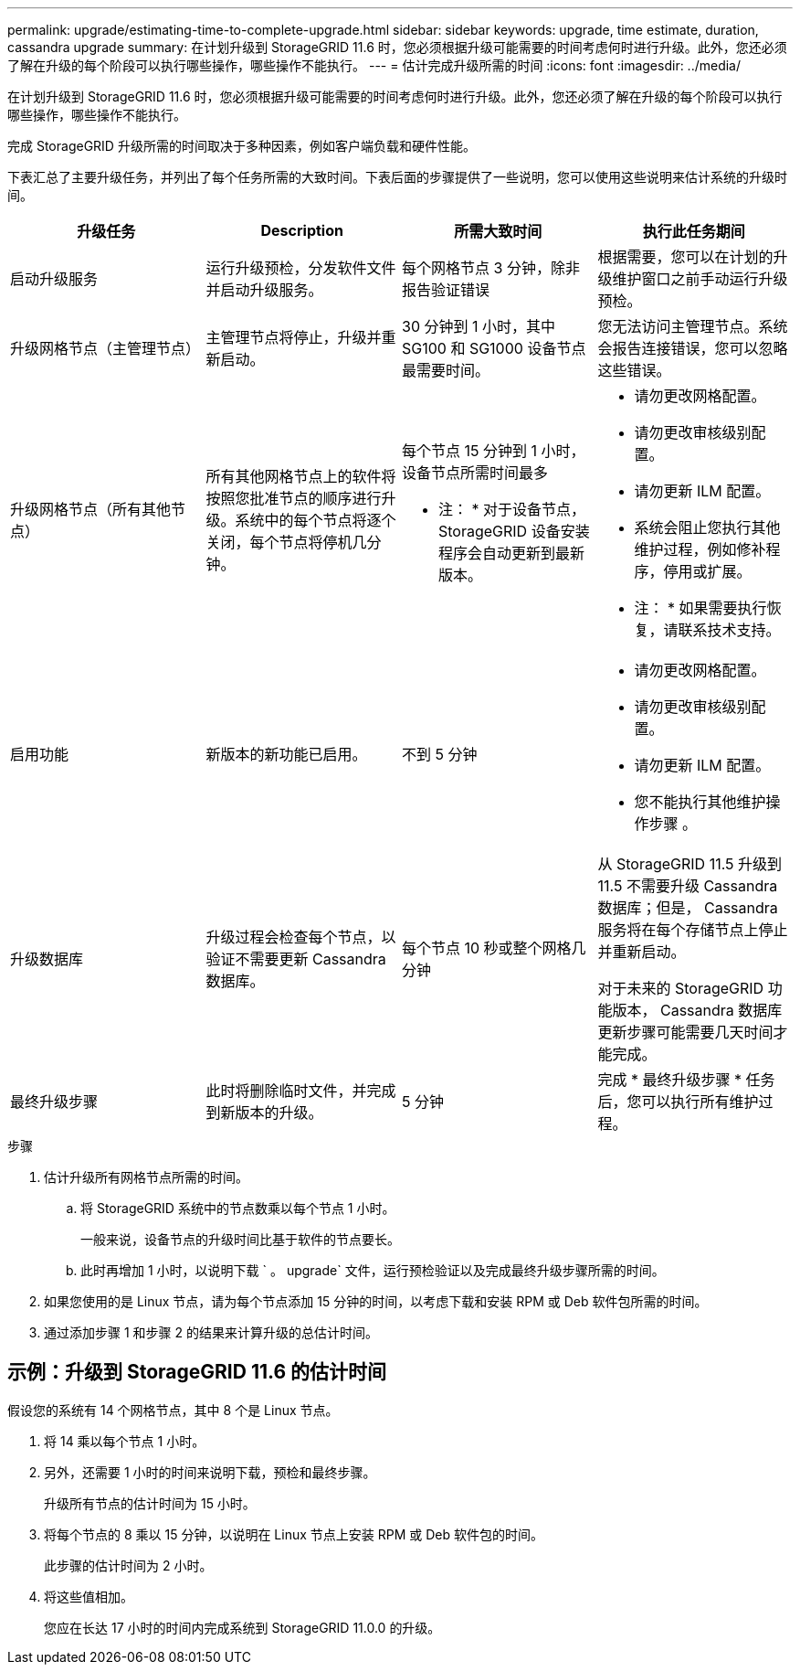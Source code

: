 ---
permalink: upgrade/estimating-time-to-complete-upgrade.html 
sidebar: sidebar 
keywords: upgrade, time estimate, duration, cassandra upgrade 
summary: 在计划升级到 StorageGRID 11.6 时，您必须根据升级可能需要的时间考虑何时进行升级。此外，您还必须了解在升级的每个阶段可以执行哪些操作，哪些操作不能执行。 
---
= 估计完成升级所需的时间
:icons: font
:imagesdir: ../media/


[role="lead"]
在计划升级到 StorageGRID 11.6 时，您必须根据升级可能需要的时间考虑何时进行升级。此外，您还必须了解在升级的每个阶段可以执行哪些操作，哪些操作不能执行。

完成 StorageGRID 升级所需的时间取决于多种因素，例如客户端负载和硬件性能。

下表汇总了主要升级任务，并列出了每个任务所需的大致时间。下表后面的步骤提供了一些说明，您可以使用这些说明来估计系统的升级时间。

[cols="1a,1a,1a,a"]
|===
| 升级任务 | Description | 所需大致时间 | 执行此任务期间 


 a| 
启动升级服务
 a| 
运行升级预检，分发软件文件并启动升级服务。
 a| 
每个网格节点 3 分钟，除非报告验证错误
 a| 
根据需要，您可以在计划的升级维护窗口之前手动运行升级预检。



 a| 
升级网格节点（主管理节点）
 a| 
主管理节点将停止，升级并重新启动。
 a| 
30 分钟到 1 小时，其中 SG100 和 SG1000 设备节点最需要时间。
 a| 
您无法访问主管理节点。系统会报告连接错误，您可以忽略这些错误。



 a| 
升级网格节点（所有其他节点）
 a| 
所有其他网格节点上的软件将按照您批准节点的顺序进行升级。系统中的每个节点将逐个关闭，每个节点将停机几分钟。
 a| 
每个节点 15 分钟到 1 小时，设备节点所需时间最多

* 注： * 对于设备节点， StorageGRID 设备安装程序会自动更新到最新版本。
 a| 
* 请勿更改网格配置。
* 请勿更改审核级别配置。
* 请勿更新 ILM 配置。
* 系统会阻止您执行其他维护过程，例如修补程序，停用或扩展。
+
* 注： * 如果需要执行恢复，请联系技术支持。





 a| 
启用功能
 a| 
新版本的新功能已启用。
 a| 
不到 5 分钟
 a| 
* 请勿更改网格配置。
* 请勿更改审核级别配置。
* 请勿更新 ILM 配置。
* 您不能执行其他维护操作步骤 。




 a| 
升级数据库
 a| 
升级过程会检查每个节点，以验证不需要更新 Cassandra 数据库。
 a| 
每个节点 10 秒或整个网格几分钟
 a| 
从 StorageGRID 11.5 升级到 11.5 不需要升级 Cassandra 数据库；但是， Cassandra 服务将在每个存储节点上停止并重新启动。

对于未来的 StorageGRID 功能版本， Cassandra 数据库更新步骤可能需要几天时间才能完成。



 a| 
最终升级步骤
 a| 
此时将删除临时文件，并完成到新版本的升级。
 a| 
5 分钟
 a| 
完成 * 最终升级步骤 * 任务后，您可以执行所有维护过程。

|===
.步骤
. 估计升级所有网格节点所需的时间。
+
.. 将 StorageGRID 系统中的节点数乘以每个节点 1 小时。
+
一般来说，设备节点的升级时间比基于软件的节点要长。

.. 此时再增加 1 小时，以说明下载 ` 。 upgrade` 文件，运行预检验证以及完成最终升级步骤所需的时间。


. 如果您使用的是 Linux 节点，请为每个节点添加 15 分钟的时间，以考虑下载和安装 RPM 或 Deb 软件包所需的时间。
. 通过添加步骤 1 和步骤 2 的结果来计算升级的总估计时间。




== 示例：升级到 StorageGRID 11.6 的估计时间

假设您的系统有 14 个网格节点，其中 8 个是 Linux 节点。

. 将 14 乘以每个节点 1 小时。
. 另外，还需要 1 小时的时间来说明下载，预检和最终步骤。
+
升级所有节点的估计时间为 15 小时。

. 将每个节点的 8 乘以 15 分钟，以说明在 Linux 节点上安装 RPM 或 Deb 软件包的时间。
+
此步骤的估计时间为 2 小时。

. 将这些值相加。
+
您应在长达 17 小时的时间内完成系统到 StorageGRID 11.0.0 的升级。


